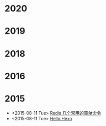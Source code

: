 * 2020
* 2019
* 2018
* 2016
* 2015
- <2015-08-11 Tue> [[file:posts/redis-func.md][Redis 几个常用的简单命令]]
- <2015-08-11 Tue> [[file:posts/hello-world.org][Hello Hexo]]
